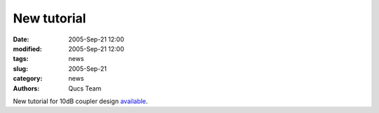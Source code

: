 New tutorial
############

:date: 2005-Sep-21 12:00
:modified: 2005-Sep-21 12:00
:tags: news
:slug: 2005-Sep-21
:category: news
:authors: Qucs Team

New tutorial for 10dB coupler design available_.

.. _available: docs.html#manual
